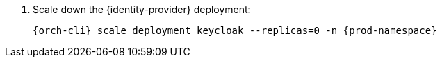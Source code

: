 . Scale down the {identity-provider} deployment:
+
[subs="+quotes,+attributes"]
----
{orch-cli} scale deployment keycloak --replicas=0 -n {prod-namespace}
----
